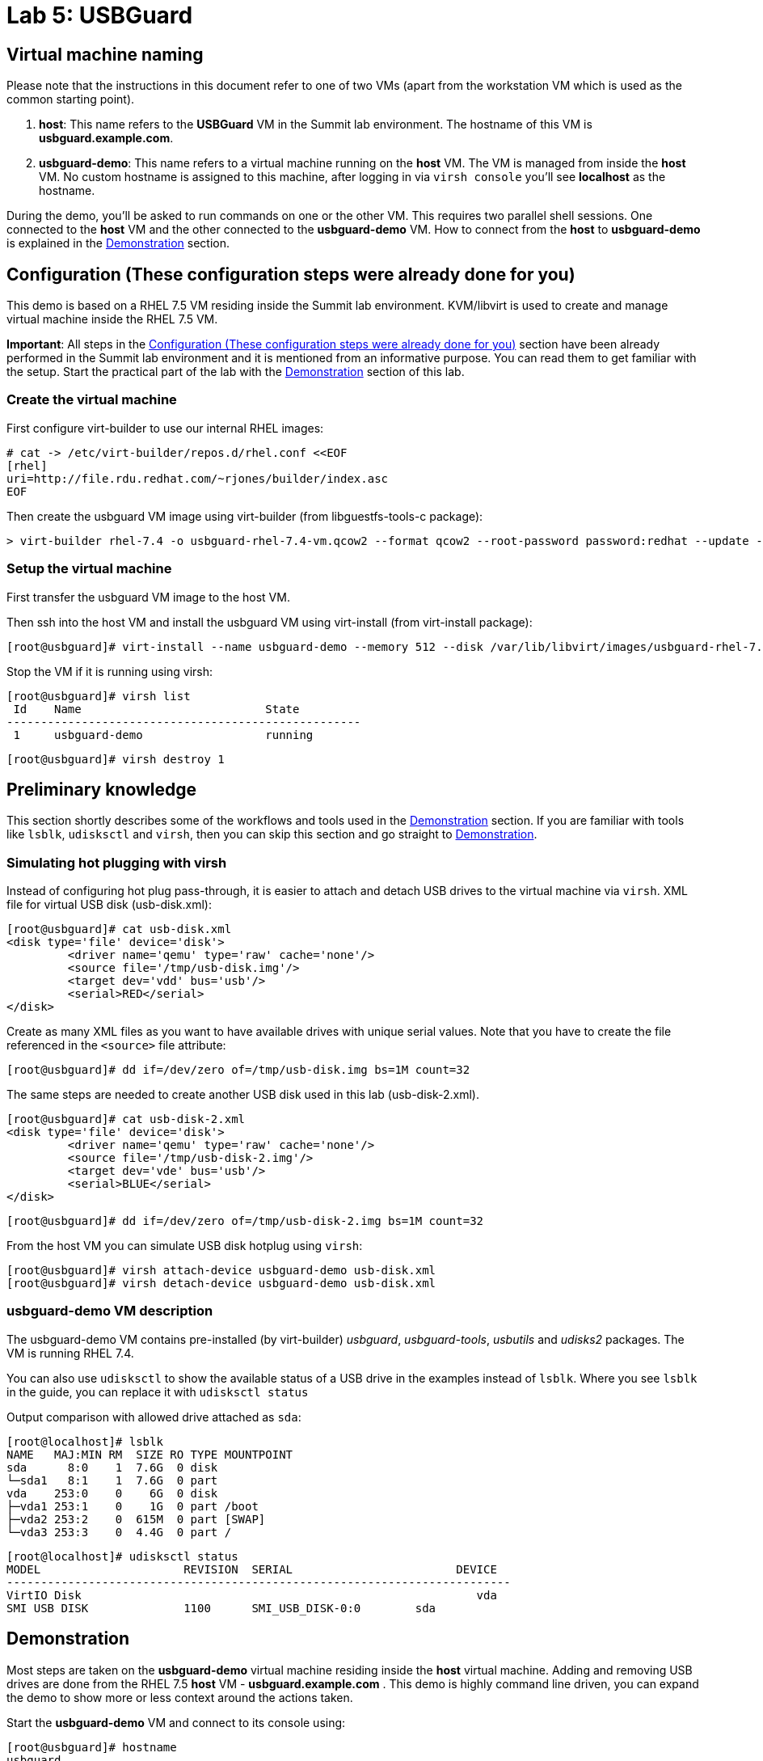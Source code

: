 = Lab 5: USBGuard

== Virtual machine naming

Please note that the instructions in this document refer to one of two VMs (apart from the workstation VM which is used as the common starting point).

1. *host*: This name refers to the *USBGuard* VM in the Summit lab environment. The hostname of this VM is *usbguard.example.com*.
2. *usbguard-demo*: This name refers to a virtual machine running on the *host* VM. The VM is managed from inside the *host* VM. No custom hostname is assigned to this machine, after logging in via `virsh console` you'll see *localhost* as the hostname.

During the demo, you'll be asked to run commands on one or the other VM. This requires two parallel shell sessions. One connected to the *host* VM and the other connected to the *usbguard-demo* VM. How to connect from the *host* to *usbguard-demo* is explained in the <<Demonstration>> section.

[[Configuration]]
== Configuration (These configuration steps were already done for you)

This demo is based on a RHEL 7.5 VM residing inside the Summit lab environment. KVM/libvirt is used to create and manage virtual machine inside the RHEL 7.5 VM.

*Important*: All steps in the <<Configuration>> section have been already performed in the Summit lab environment and it is mentioned from an informative purpose. You can read them to get familiar with the setup. Start the practical part of the lab with the <<Demonstration>> section of this lab.

=== Create the virtual machine

First configure virt-builder to use our internal RHEL images:

	# cat -> /etc/virt-builder/repos.d/rhel.conf <<EOF
	[rhel]
	uri=http://file.rdu.redhat.com/~rjones/builder/index.asc
	EOF

Then create the usbguard VM image using virt-builder (from libguestfs-tools-c package):

	> virt-builder rhel-7.4 -o usbguard-rhel-7.4-vm.qcow2 --format qcow2 --root-password password:redhat --update --install usbguard --install usbguard-tools --install usbutils --install udisks2

=== Setup the virtual machine

First transfer the usbguard VM image to the host VM.

Then ssh into the host VM and install the usbguard VM using virt-install (from virt-install package):

	[root@usbguard]# virt-install --name usbguard-demo --memory 512 --disk /var/lib/libvirt/images/usbguard-rhel-7.4-vm.qcow2 --graphics none --os-variant rhel7.4 --import

Stop the VM if it is running using virsh:

	[root@usbguard]# virsh list
	 Id    Name                           State
	----------------------------------------------------
	 1     usbguard-demo                  running


	[root@usbguard]# virsh destroy 1

== Preliminary knowledge

This section shortly describes some of the workflows and tools used in the <<Demonstration>> section.
If you are familiar with tools like `lsblk`, `udisksctl` and `virsh`, then you can skip this section and go straight to <<Demonstration>>.

=== Simulating hot plugging with virsh

Instead of configuring hot plug pass-through, it is easier to attach and detach USB drives to the virtual machine via `virsh`.
XML file for virtual USB disk (usb-disk.xml):

	[root@usbguard]# cat usb-disk.xml
	<disk type='file' device='disk'>
   	 <driver name='qemu' type='raw' cache='none'/>
   	 <source file='/tmp/usb-disk.img'/>
   	 <target dev='vdd' bus='usb'/>
   	 <serial>RED</serial>
	</disk>

Create as many XML files as you want to have available drives with unique serial values. Note that you have to create the file referenced in the `<source>` file attribute:

	[root@usbguard]# dd if=/dev/zero of=/tmp/usb-disk.img bs=1M count=32

The same steps are needed to create another USB disk used in this lab (usb-disk-2.xml).

	[root@usbguard]# cat usb-disk-2.xml
	<disk type='file' device='disk'>
   	 <driver name='qemu' type='raw' cache='none'/>
   	 <source file='/tmp/usb-disk-2.img'/>
   	 <target dev='vde' bus='usb'/>
   	 <serial>BLUE</serial>
	</disk>

	[root@usbguard]# dd if=/dev/zero of=/tmp/usb-disk-2.img bs=1M count=32

From the host VM you can simulate USB disk hotplug using `virsh`:

	[root@usbguard]# virsh attach-device usbguard-demo usb-disk.xml
	[root@usbguard]# virsh detach-device usbguard-demo usb-disk.xml

=== usbguard-demo VM description

The usbguard-demo VM contains pre-installed (by virt-builder) _usbguard_, _usbguard-tools_, _usbutils_ and _udisks2_ packages. The VM is running RHEL 7.4.

You can also use `udisksctl` to show the available status of a USB drive in the examples instead of `lsblk`.  Where you see `lsblk` in the guide, you can replace it with `udisksctl status`

Output comparison with allowed drive attached as `sda`:

	[root@localhost]# lsblk
	NAME   MAJ:MIN RM  SIZE RO TYPE MOUNTPOINT
	sda      8:0    1  7.6G  0 disk
	└─sda1   8:1    1  7.6G  0 part
	vda    253:0    0    6G  0 disk
	├─vda1 253:1    0    1G  0 part /boot
	├─vda2 253:2    0  615M  0 part [SWAP]
	└─vda3 253:3    0  4.4G  0 part /

	[root@localhost]# udisksctl status
	MODEL                     REVISION  SERIAL                        DEVICE
	--------------------------------------------------------------------------
	VirtIO Disk                                                          vda
	SMI USB DISK              1100      SMI_USB_DISK-0:0        sda

== Demonstration

Most steps are taken on the *usbguard-demo* virtual machine residing inside the *host* virtual machine.  Adding and removing USB drives are done from the RHEL 7.5 *host* VM - *usbguard.example.com* .  This demo is highly command line driven, you can expand the demo to show more or less context around the actions taken.

Start the *usbguard-demo* VM and connect to its console using:

	[root@usbguard]# hostname
	usbguard

	[root@usbguard]# virsh start usbguard-demo
	[root@usbguard]# virsh console usbguard-demo
	Connected to domain usbguard-demo
	Escape character is ^]
	<ENTER>

	Red Hat Enterprise Linux Server 7.4 (Maipo)
	Kernel 3.10.0-693.el7.x86_64 on an x86_64

	localhost login:

Login as root using the password “redhat”.

=== USBGuard dynamic policy

Generate a base policy without any external devices attached. This will allow the USB hubs and any other system level USB devices. The default action of USBGuard is to block any device not in the policy.

On usbguard-demo:

	[root@localhost]# usbguard generate-policy -X
	[root@localhost]# usbguard generate-policy -X > /etc/usbguard/rules.conf
	[root@localhost]# systemctl enable usbguard --now
	[root@localhost]# usbguard list-rules

Attach a USB drive to show what blocking means. You can see the device in the USB tree, but it will not be available to be mounted. The native usbguard tools will see the device and show the current action for it.

On host:

	[root@usbguard]# hostname
	usbguard
	[root@usbguard]# dd if=/dev/zero of=/tmp/usb-disk.img bs=1M count=32
	[root@usbguard]# sudo virsh attach-device usbguard-demo usb-disk.xml

On usbguard-demo:

	[root@localhost]# lsusb
	[root@localhost]# lsblk
	[root@localhost]# usbguard list-devices
	[root@localhost]# usbguard list-devices --blocked

USBGuard allows admins to dynamically change the action on a specific device.  Show changing the policy on the USB drive and show that it becomes available for mounting when allowed.

On usbguard-demo:

	[root@localhost]# usbguard list-devices
    11: block id 46f4:0001 serial "RED" name "QEMU USB HARDDRIVE" hash "AKmuakTNktSfF54t2IHFRMaukoUw47v3lu/9ZebOsNo=" parent-hash "CsKOZ6IY8v3eojsc1fqKDW84V+MMhD6HsjjojcZBjSg=" via-port "1-2" with-interface 08:06:50

__Please note that the device number (`*11*:` in the output above) might be different. If so, make sure you use that number in the commands below.__

	[root@localhost]# usbguard allow-device 11
	[root@localhost]# usbguard list-devices
	[root@localhost]# usbguard list-rules
	[root@localhost]# lsblk

	[root@localhost]# usbguard block-device 11
	[root@localhost]# usbguard list-devices
	[root@localhost]# lsblk

While dynamic block and allow is a very nice feature, these don’t survive a reboot.  The more powerful use comes from setting permanent policy in `/etc/usbguard/rules.conf`.

=== USBGuard permanent policy

The same dynamic command can create a permanent entry in combination with an immediate action using the `-p` option.

On usbguard-demo:

	[root@localhost]# usbguard allow-device -p 11
	[root@localhost]# usbguard list-rules
	[root@localhost]# cat /etc/usbguard/rules.conf

	[root@localhost]# usbguard block-device -p 11
	[root@localhost]# usbguard list-rules

=== USBGuard policy for multiple USB devices

OPTIONAL: The policy has been created for a very specific device.  Test that other USB devices will be blocked by adding a second USB drive from the host.  The _hash_ is calculated by USBGuard to identify individual devices.


On host:

	[root@usbguard]# dd if=/dev/zero of=/tmp/usb-disk-2.img bs=1M count=32
	[root@usbguard]# virsh attach-device usbguard-demo usb-disk-2.xml

On usbguard-demo:

	[root@localhost]# usbguard list-devices


=== Reject USB device(s) via USBGuard policy

Policies built to allow or block specific devices is very good where devices can be vetted and identified.  For other environments, more flexible rules based on device characteristics are useful.  Blocking devices in this environment may not be strict enough.  We can also reject devices, which will tell the kernel to remove the device from the system.  A rejected device will not be visible in the output of `lsusb`, `usbguard list-devices`, nor in the `/sys/bus/usb/devices` tree. Generate a new base policy with the `reject` action.

On host:

	[root@usbguard]# virsh detach-device usbguard-demo usb-disk.xml

On usbguard-demo:

	[root@localhost]# systemctl stop usbguard
	[root@localhost]# usbguard generate-policy -X -t reject > /etc/usbguard/rules.conf
	[root@localhost]# cat /etc/usbguard/rules.conf
	[root@localhost]# systemctl start usbguard
	[root@localhost]# usbguard list-rules

Show how the `reject` action differs from the `block` action. The journal records the kernel action as well as the USBguard action. You can highlight the entries in the logs.

On host:

	[root@usbguard]# virsh attach-device usbguard-demo usb-disk.xml

On usbguard-demo:

	[root@localhost]# lsusb
	[root@localhost]# lsblk
	[root@localhost]# journalctl -b -e

    	[root@localhost]# rm /etc/usbguard/rules.conf
    	[root@localhost]# exit


=== Reset VM setup

On host:

    [root@usbguard]# virsh detach-device usbguard-demo usb-disk.xml
    [root@usbguard]# virsh detach-device usbguard-demo usb-disk-2.xml
    [root@usbguard]# virsh destroy 1

<<top>>
link:README.adoc#table-of-contents[ Table of Contents ] | link:lab6_Audit.adoc[ Lab 6: Audit ]
